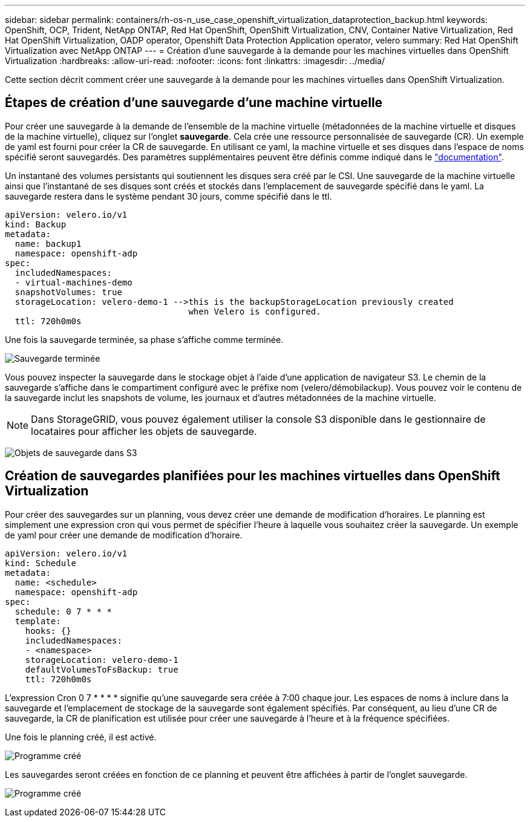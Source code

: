 ---
sidebar: sidebar 
permalink: containers/rh-os-n_use_case_openshift_virtualization_dataprotection_backup.html 
keywords: OpenShift, OCP, Trident, NetApp ONTAP, Red Hat OpenShift, OpenShift Virtualization, CNV, Container Native Virtualization, Red Hat OpenShift Virtualization, OADP operator, Openshift Data Protection Application operator, velero 
summary: Red Hat OpenShift Virtualization avec NetApp ONTAP 
---
= Création d'une sauvegarde à la demande pour les machines virtuelles dans OpenShift Virtualization
:hardbreaks:
:allow-uri-read: 
:nofooter: 
:icons: font
:linkattrs: 
:imagesdir: ../media/


[role="lead"]
Cette section décrit comment créer une sauvegarde à la demande pour les machines virtuelles dans OpenShift Virtualization.



== Étapes de création d'une sauvegarde d'une machine virtuelle

Pour créer une sauvegarde à la demande de l'ensemble de la machine virtuelle (métadonnées de la machine virtuelle et disques de la machine virtuelle), cliquez sur l'onglet **sauvegarde**. Cela crée une ressource personnalisée de sauvegarde (CR). Un exemple de yaml est fourni pour créer la CR de sauvegarde. En utilisant ce yaml, la machine virtuelle et ses disques dans l'espace de noms spécifié seront sauvegardés. Des paramètres supplémentaires peuvent être définis comme indiqué dans le link:https://docs.openshift.com/container-platform/4.14/backup_and_restore/application_backup_and_restore/backing_up_and_restoring/oadp-creating-backup-cr.html["documentation"].

Un instantané des volumes persistants qui soutiennent les disques sera créé par le CSI. Une sauvegarde de la machine virtuelle ainsi que l'instantané de ses disques sont créés et stockés dans l'emplacement de sauvegarde spécifié dans le yaml. La sauvegarde restera dans le système pendant 30 jours, comme spécifié dans le ttl.

....
apiVersion: velero.io/v1
kind: Backup
metadata:
  name: backup1
  namespace: openshift-adp
spec:
  includedNamespaces:
  - virtual-machines-demo
  snapshotVolumes: true
  storageLocation: velero-demo-1 -->this is the backupStorageLocation previously created
                                    when Velero is configured.
  ttl: 720h0m0s
....
Une fois la sauvegarde terminée, sa phase s'affiche comme terminée.

image:redhat_openshift_OADP_backup_image1.jpg["Sauvegarde terminée"]

Vous pouvez inspecter la sauvegarde dans le stockage objet à l'aide d'une application de navigateur S3. Le chemin de la sauvegarde s'affiche dans le compartiment configuré avec le préfixe nom (velero/démobilackup). Vous pouvez voir le contenu de la sauvegarde inclut les snapshots de volume, les journaux et d'autres métadonnées de la machine virtuelle.


NOTE: Dans StorageGRID, vous pouvez également utiliser la console S3 disponible dans le gestionnaire de locataires pour afficher les objets de sauvegarde.

image:redhat_openshift_OADP_backup_image2.jpg["Objets de sauvegarde dans S3"]



== Création de sauvegardes planifiées pour les machines virtuelles dans OpenShift Virtualization

Pour créer des sauvegardes sur un planning, vous devez créer une demande de modification d'horaires.
Le planning est simplement une expression cron qui vous permet de spécifier l'heure à laquelle vous souhaitez créer la sauvegarde. Un exemple de yaml pour créer une demande de modification d'horaire.

....
apiVersion: velero.io/v1
kind: Schedule
metadata:
  name: <schedule>
  namespace: openshift-adp
spec:
  schedule: 0 7 * * *
  template:
    hooks: {}
    includedNamespaces:
    - <namespace>
    storageLocation: velero-demo-1
    defaultVolumesToFsBackup: true
    ttl: 720h0m0s
....
L'expression Cron 0 7 * * * * signifie qu'une sauvegarde sera créée à 7:00 chaque jour.
Les espaces de noms à inclure dans la sauvegarde et l'emplacement de stockage de la sauvegarde sont également spécifiés. Par conséquent, au lieu d'une CR de sauvegarde, la CR de planification est utilisée pour créer une sauvegarde à l'heure et à la fréquence spécifiées.

Une fois le planning créé, il est activé.

image:redhat_openshift_OADP_backup_image3.jpg["Programme créé"]

Les sauvegardes seront créées en fonction de ce planning et peuvent être affichées à partir de l'onglet sauvegarde.

image:redhat_openshift_OADP_backup_image4.jpg["Programme créé"]
